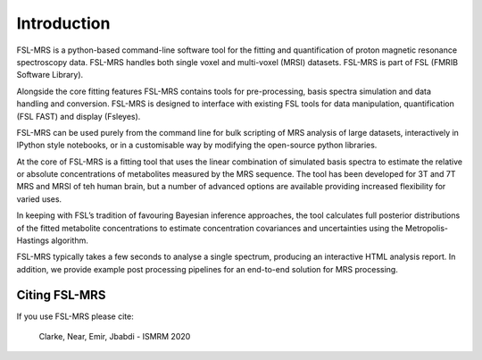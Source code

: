 Introduction
============

FSL-MRS is a python-based command-line software tool for the fitting and quantification of proton magnetic resonance spectroscopy data. FSL-MRS handles both single voxel and multi-voxel (MRSI) datasets. FSL-MRS is part of FSL (FMRIB Software Library). 

Alongside the core fitting features FSL-MRS contains tools for pre-processing, basis spectra simulation and data handling and conversion. FSL-MRS is designed to interface with existing FSL tools for data manipulation, quantification (FSL FAST) and display (Fsleyes). 

FSL-MRS can be used purely from the command line for bulk scripting of MRS analysis of large datasets, interactively in IPython style notebooks, or in a customisable way by modifying the open-source python libraries. 

At the core of FSL-MRS is a fitting tool that uses the linear combination of simulated basis spectra to estimate the relative or absolute concentrations of metabolites measured by the MRS sequence. The tool has been developed for 3T and 7T MRS and MRSI of teh human brain, but a number of advanced options are available providing increased flexibility for varied uses. 

In keeping with FSL’s tradition of favouring Bayesian inference approaches, the tool calculates full posterior distributions of the fitted metabolite concentrations to estimate concentration covariances and uncertainties using the Metropolis-Hastings algorithm.  

FSL-MRS typically takes a few seconds to analyse a single spectrum, producing an interactive HTML analysis report. In addition, we provide example post processing pipelines for an end-to-end solution for MRS processing.

Citing FSL-MRS
--------------
If you use FSL-MRS please cite: 

    Clarke, Near, Emir, Jbabdi - ISMRM 2020 